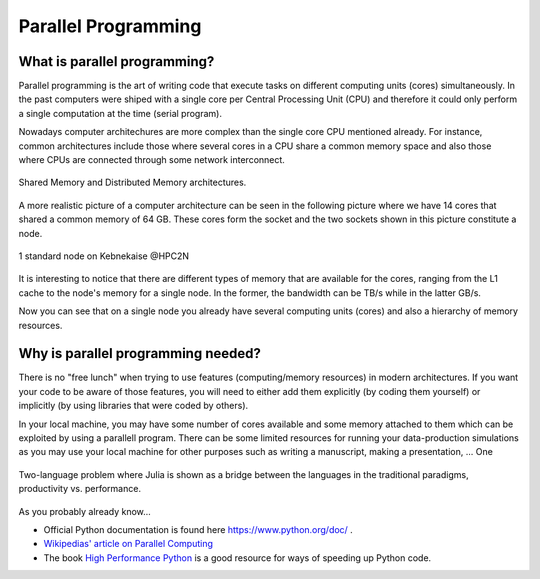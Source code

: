 Parallel Programming
====================


.. questions::

   - What is parallel programming?
   - Why do we need it?
   - Where I can use it?

   
   
.. objectives:: 

   - Short introduction to parallel programming
   - Common paradigms to write a parallel code

    

What is parallel programming?
-----------------------------

Parallel programming is the art of writing code that execute tasks on different
computing units (cores) simultaneously. In the past computers were shiped with a
single core per Central Processing Unit (CPU) and therefore it could only perform
a single computation at the time (serial program).

Nowadays computer architechures are more complex than the single core CPU mentioned
already. For instance, common architectures include those where several cores in a
CPU share a common memory space and also those where CPUs are connected through some
network interconnect.

.. figure:: ../../img/shared-distributed-mem.svg
   :width: 550
   :align: center

   Shared Memory and Distributed Memory architectures.
 
A more realistic picture of a computer architecture can be seen in the following 
picture where we have 14 cores that shared a common memory of 64 GB. These cores
form the socket and the two sockets shown in this picture constitute a node.

.. figure:: ../../img/cpus.png
   :width: 550
   :align: center

   1 standard node on Kebnekaise @HPC2N 

It is interesting to notice that there are different types of memory that are
available for the cores, ranging from the L1 cache to the node's memory for a single
node. In the former, the bandwidth can be TB/s while in the latter GB/s.

Now you can see that on a single node you already have several computing units
(cores) and also a hierarchy of memory resources.

Why is parallel programming needed?
-----------------------------------

There is no "free lunch" when trying to use features (computing/memory resources) in
modern architectures. If you want your code to be aware of those features, you will
need to either add them explicitly (by coding them yourself) or implicitly (by using
libraries that were coded by others).

In your local machine, you may have some number of cores available and some memory 
attached to them which can be exploited by using a parallell program. There can be
some limited resources for running your data-production simulations as you may use
your local machine for other purposes such as writing a manuscript, making a presentation,
...  One 

.. figure:: ../../img/workflow-hpc.svg
   :width: 550
   :align: center

   Two-language problem where Julia is shown as a bridge between the languages
   in the traditional paradigms, productivity vs. performance. 




As you probably already know…
    
            
.. tabs::

   .. tab:: Serial

        Short serial example script for Rackham. Loading Python 3.9.5. Numpy is preinstalled and does not need to be loaded. 

        .. code-block:: sh

            #!/bin/bash
            #SBATCH -A naiss2023-22-44 # Change to your own after the course
            #SBATCH --time=00:10:00 # Asking for 10 minutes
            #SBATCH -n 1 # Asking for 1 core
            

   .. tab:: Python

        Short serial example for running on Kebnekaise. Loading SciPy-bundle/2021.05 and Python/3.9.5  
       
        .. code-block:: sh

            #!/bin/bash
            #SBATCH -A hpc2nXXXX-YYY # Change to your own after the course
            #SBATCH --time=00:10:00 # Asking for 10 minutes
            
            
   .. tab:: Julia 
   
        Python example code
   
        .. code-block:: python
        
            import timeit
            import numpy as np


   .. tab:: R 
   
        Python example code
   
        .. code-block:: python
        
            import timeit
            import numpy as np


- Official Python documentation is found here https://www.python.org/doc/ .
- `Wikipedias' article on Parallel Computing <https://en.wikipedia.org/wiki/Parallel_computing>`_ 
- The book `High Performance Python <https://www.oreilly.com/library/view/high-performance-python/9781492055013/>`_ is a good resource for ways of speeding up Python code.
    

